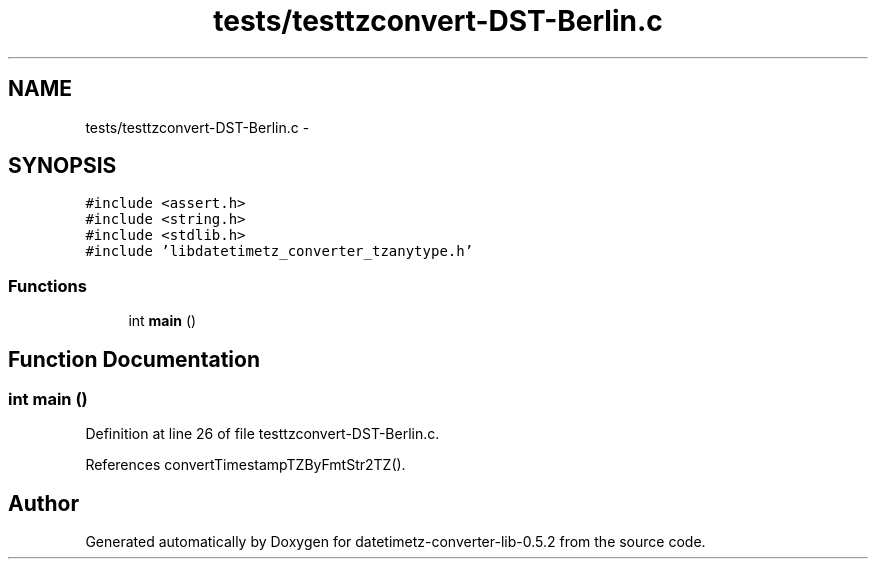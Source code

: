 .TH "tests/testtzconvert-DST-Berlin.c" 3 "Sun Jul 26 2015" "datetimetz-converter-lib-0.5.2" \" -*- nroff -*-
.ad l
.nh
.SH NAME
tests/testtzconvert-DST-Berlin.c \- 
.SH SYNOPSIS
.br
.PP
\fC#include <assert\&.h>\fP
.br
\fC#include <string\&.h>\fP
.br
\fC#include <stdlib\&.h>\fP
.br
\fC#include 'libdatetimetz_converter_tzanytype\&.h'\fP
.br

.SS "Functions"

.in +1c
.ti -1c
.RI "int \fBmain\fP ()"
.br
.in -1c
.SH "Function Documentation"
.PP 
.SS "int main ()"

.PP
Definition at line 26 of file testtzconvert-DST-Berlin\&.c\&.
.PP
References convertTimestampTZByFmtStr2TZ()\&.
.SH "Author"
.PP 
Generated automatically by Doxygen for datetimetz-converter-lib-0\&.5\&.2 from the source code\&.
